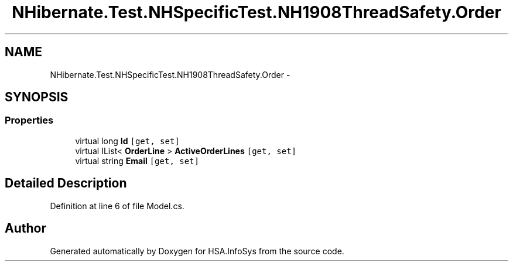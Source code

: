 .TH "NHibernate.Test.NHSpecificTest.NH1908ThreadSafety.Order" 3 "Fri Jul 5 2013" "Version 1.0" "HSA.InfoSys" \" -*- nroff -*-
.ad l
.nh
.SH NAME
NHibernate.Test.NHSpecificTest.NH1908ThreadSafety.Order \- 
.SH SYNOPSIS
.br
.PP
.SS "Properties"

.in +1c
.ti -1c
.RI "virtual long \fBId\fP\fC [get, set]\fP"
.br
.ti -1c
.RI "virtual IList< \fBOrderLine\fP > \fBActiveOrderLines\fP\fC [get, set]\fP"
.br
.ti -1c
.RI "virtual string \fBEmail\fP\fC [get, set]\fP"
.br
.in -1c
.SH "Detailed Description"
.PP 
Definition at line 6 of file Model\&.cs\&.

.SH "Author"
.PP 
Generated automatically by Doxygen for HSA\&.InfoSys from the source code\&.
